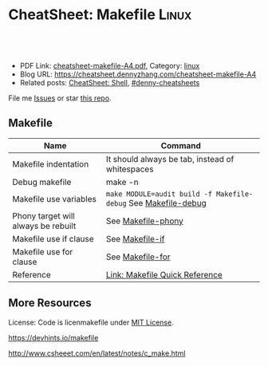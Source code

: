 * CheatSheet: Makefile                                                :Linux:
:PROPERTIES:
:type:     tool
:export_file_name: cheatsheet-makefile-A4.pdf
:END:

#+BEGIN_HTML
<a href="https://github.com/dennyzhang/cheatsheet.dennyzhang.com/tree/master/cheatsheet-makefile-A4"><img align="right" width="200" height="183" src="https://www.dennyzhang.com/wp-content/uploads/denny/watermark/github.png" /></a>
<div id="the whole thing" style="overflow: hidden;">
<div style="float: left; padding: 5px"> <a href="https://www.linkedin.com/in/dennyzhang001"><img src="https://www.dennyzhang.com/wp-content/uploads/sns/linkedin.png" alt="linkedin" /></a></div>
<div style="float: left; padding: 5px"><a href="https://github.com/dennyzhang"><img src="https://www.dennyzhang.com/wp-content/uploads/sns/github.png" alt="github" /></a></div>
<div style="float: left; padding: 5px"><a href="https://www.dennyzhang.com/slack" target="_blank" rel="nofollow"><img src="https://www.dennyzhang.com/wp-content/uploads/sns/slack.png" alt="slack"/></a></div>
</div>

<br/><br/>
<a href="http://makeapullrequest.com" target="_blank" rel="nofollow"><img src="https://img.shields.io/badge/PRs-welcome-brightgreen.svg" alt="PRs Welcome"/></a>
#+END_HTML

- PDF Link: [[https://github.com/dennyzhang/cheatsheet.dennyzhang.com/blob/master/cheatsheet-makefile-A4/cheatsheet-makefile-A4.pdf][cheatsheet-makefile-A4.pdf]], Category: [[https://cheatsheet.dennyzhang.com/category/linux/][linux]]
- Blog URL: https://cheatsheet.dennyzhang.com/cheatsheet-makefile-A4
- Related posts: [[https://cheatsheet.dennyzhang.com/cheatsheet-shell-A4][CheatSheet: Shell]], [[https://github.com/topics/denny-cheatsheets][#denny-cheatsheets]]

File me [[https://github.com/dennyzhang/cheatsheet.dennyzhang.com/issues][Issues]] or star [[https://github.com/dennyzhang/cheatsheet.dennyzhang.com][this repo]].
** Makefile
| Name                                | Command                                                        |
|-------------------------------------+----------------------------------------------------------------|
| Makefile indentation                | It should always be tab, instead of whitespaces                |
| Debug makefile                      | make -n                                                        |
| Makefile use variables              | =make MODULE=audit build -f Makefile-debug= See [[https://github.com/dennyzhang/cheatsheet.dennyzhang.com/blob/master/cheatsheet-makefile-A4/Makefile-debug][Makefile-debug]] |
| Phony target will always be rebuilt | See [[https://github.com/dennyzhang/cheatsheet.dennyzhang.com/blob/master/cheatsheet-makefile-A4/Makefile-phony][Makefile-phony]]                                             |
| Makefile use if clause              | See [[https://github.com/dennyzhang/cheatsheet.dennyzhang.com/blob/master/cheatsheet-makefile-A4/Makefile-if][Makefile-if]]                                                |
| Makefile use for clause             | See [[https://github.com/dennyzhang/cheatsheet.dennyzhang.com/blob/master/cheatsheet-makefile-A4/Makefile-for][Makefile-for]]                                               |
| Reference                           | [[https://www.gnu.org/software/make/manual/html_node/Quick-Reference.html][Link: Makefile Quick Reference]]                                 |
** More Resources
License: Code is licenmakefile under [[https://www.dennyzhang.com/wp-content/mit_license.txt][MIT License]].

https://devhints.io/makefile

http://www.csheeet.com/en/latest/notes/c_make.html

#+BEGIN_HTML
<a href="https://cheatsheet.dennyzhang.com"><img align="right" width="201" height="268" src="https://raw.githubusercontent.com/USDevOps/mywechat-slack-group/master/images/denny_201706.png"></a>

<a href="https://cheatsheet.dennyzhang.com"><img align="right" src="https://raw.githubusercontent.com/dennyzhang/cheatsheet.dennyzhang.com/master/images/cheatsheet_dns.png"></a>
#+END_HTML
* org-mode configuration                                           :noexport:
#+STARTUP: overview customtime noalign logdone showall
#+DESCRIPTION: 
#+KEYWORDS: 
#+LATEX_HEADER: \usepackage[margin=0.6in]{geometry}
#+LaTeX_CLASS_OPTIONS: [8pt]
#+LATEX_HEADER: \usepackage[english]{babel}
#+LATEX_HEADER: \usepackage{lastpage}
#+LATEX_HEADER: \usepackage{fancyhdr}
#+LATEX_HEADER: \pagestyle{fancy}
#+LATEX_HEADER: \fancyhf{}
#+LATEX_HEADER: \rhead{Updated: \today}
#+LATEX_HEADER: \rfoot{\thepage\ of \pageref{LastPage}}
#+LATEX_HEADER: \lfoot{\href{https://github.com/dennyzhang/cheatsheet.dennyzhang.com/tree/master/cheatsheet-makefile-A4}{GitHub: https://github.com/dennyzhang/cheatsheet.dennyzhang.com/tree/master/cheatsheet-makefile-A4}}
#+LATEX_HEADER: \lhead{\href{https://cheatsheet.dennyzhang.com/cheatsheet-makefile-A4}{Blog URL: https://cheatsheet.dennyzhang.com/cheatsheet-makefile-A4}}
#+AUTHOR: Denny Zhang
#+EMAIL:  denny@dennyzhang.com
#+TAGS: noexport(n)
#+PRIORITIES: A D C
#+OPTIONS:   H:3 num:t toc:nil \n:nil @:t ::t |:t ^:t -:t f:t *:t <:t
#+OPTIONS:   TeX:t LaTeX:nil skip:nil d:nil todo:t pri:nil tags:not-in-toc
#+EXPORT_EXCLUDE_TAGS: exclude noexport
#+SEQ_TODO: TODO HALF ASSIGN | DONE BYPASS DELEGATE CANCELED DEFERRED
#+LINK_UP:   
#+LINK_HOME: 
* #  --8<-------------------------- separator ------------------------>8-- :noexport:
* TODO makefile problems                                           :noexport:
** makefile phony
https://qinyeli.github.io/cheatsheets/makefile-cheatsheet/
** validate makefile syntax
** TODO Makefile: .PHONY: all deploy destroy status test
 https://gitlab.eng.vmware.com/PKS/wavefront-proxy-release/merge_requests/37/diffs#note_311387
 Kaiting Chen @kaitingc  commented about an hour ago 
 Owner

 Not a big deal but to avoid unexpected behavior do:

 .PHONY: all deploy destroy status test
 To avoid confusing behavior when one of those files exist.
** DONE Makefile make: Nothing to be done for `all'.
  CLOSED: [2015-08-13 Thu 20:54]
Makefile need to depends on a file
http://carl830.pixnet.net/blog/post/67637243-c-改了程式-make卻顯示up-to-date
#+BEGIN_EXAMPLE
jenkins@3aa89f131a3a:~/code/noalert/dev/iam$ make
make: Nothing to be done for `all'.
jenkins@3aa89f131a3a:~/code/noalert/dev/iam$ cat Makefile
all:build

build:
        bash -xe ./gradle_build.sh ${MODULE}
#+END_EXAMPLE

** TODO [#A] Makefile中, 使用cpp文件依赖于.h文件                  :IMPORTANT:
** Makefile
| Item | Example                       | Summary                                       |
|------+-------------------------------+-----------------------------------------------|
| $<   | $(CC) -c $(CFLAGS) $< -o $@   | "$<"表示所有的依赖目标集(例如"foo.c bar.c") |
| $@   | $(CC) -c $(CFLAGS) $< -o $@   | "$@"表示目标集(例如"foo.o bar.o")           |
|------+-------------------------------+-----------------------------------------------|
| %    | "%.h"表示所有以".h"结尾的文件 | "%"的意思是匹配零或若干字符                   |
*** DONE Makefile只有mtime与atime相同时, 才会重新编译相应的文件. 编译后, atime会被更新, 而mtime不会 :IMPORTANT:
    CLOSED: [2011-11-22 Tue 14:54]
*** TODO ${MODS:%=%.beam}是什么意思
*** sample
make
**** hello.c++
#include <iostream>
using namespace std;

int vac = 3;
int main(){
 int vac = 10;
 ::vac++;
 cout<<::vac<<endl;
 cout<<vac<<endl;
}
**** makefile
hello:
	g++ hello.c++
** useful link
http://www.csheeet.com/en/latest/notes/c_make.html

http://www.chinaunix.net/jh/23/408225.html

https://www.cheatography.com/bavo-van-achte/cheat-sheets/gnumake/
* TODO makefile PHONY                                              :noexport:
https://www.gnu.org/software/make/manual/html_node/Phony-Targets.html
